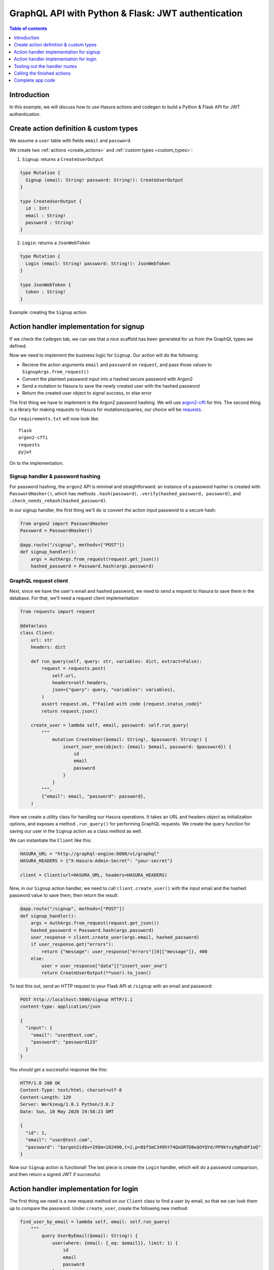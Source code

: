 .. meta::
   :description: Codegen for Hasura actions in Python & Flask
   :keywords: hasura, docs, actions, codegen, guide, python, flask

.. _actions_codegen_python_flask:

GraphQL API with Python & Flask: JWT authentication
===================================================

.. contents:: Table of contents
  :backlinks: none
  :depth: 1
  :local:

Introduction
------------

In this example, we will discuss how to use Hasura actions and codegen to build a Python & Flask API for JWT authentication.

Create action definition & custom types
---------------------------------------

We assume a ``user`` table with fields ``email`` and ``password``.

We create two :ref:`actions <create_actions>` and :ref:`custom types <custom_types>`: 

1. ``Signup``: returns a ``CreateUserOutput``

.. code-block:: graphql

  type Mutation {
    Signup (email: String! password: String!): CreateUserOutput
  }

  type CreateUserOutput {
    id : Int!
    email : String!
    password : String!
  }

2. ``Login``: returns a ``JsonWebToken``

.. code-block:: graphql

  type Mutation {
    Login (email: String! password: String!): JsonWebToken
  }

  type JsonWebToken {
    token : String!
  }

Example: creating the ``Signup`` action

.. thumbnail:: ../../../../img/graphql/manual/actions/python-flask-signup-types.png
        :width: 100%
        :alt: Python Flask signup types
        :class: no-shadow

Action handler implementation for signup
----------------------------------------

If we check the ``Codegen`` tab, we can see that a nice scaffold has been generated for us from the GraphQL types we defined.

Now we need to implement the business logic for ``Signup``. Our action will do the following:

* Recieve the action arguments ``email`` and ``password`` on ``request``, and pass those values to ``SignupArgs.from_request()``
* Convert the plaintext password input into a hashed secure password with Argon2
* Send a mutation to Hasura to save the newly created user with the hashed password
* Return the created user object to signal success, or else error

The first thing we have to implement is the Argon2 password hashing. We will use `argon2-cffi <https://github.com/hynek/argon2-cffi>`_ for this. The second thing is a library for making requests to Hasura for mutations/queries, our choice will be `requests <https://github.com/psf/requests>`_.

Our ``requirements.txt`` will now look like: ::

  flask
  argon2-cffi
  requests
  pyjwt

On to the implementation.

Signup handler & password hashing
^^^^^^^^^^^^^^^^^^^^^^^^^^^^^^^^^

For password hashing, the ``argon2`` API is minimal and straightforward: an instance of a password hasher is created with ``PasswordHasher()``, which has methods ``.hash(password)``, ``.verify(hashed_password, password)``, and ``.check_needs_rehash(hashed_password)``.

In our signup handler, the first thing we'll do is convert the action input password to a secure hash:

.. code-block:: python

  from argon2 import PasswordHasher
  Password = PasswordHasher()

  @app.route("/signup", methods=["POST"])
  def signup_handler():
      args = AuthArgs.from_request(request.get_json())
      hashed_password = Password.hash(args.password)

GraphQL request client
^^^^^^^^^^^^^^^^^^^^^^

Next, since we have the user's email and hashed password, we need to send a request to Hasura to save them in the database. For that, we'll need a request client implementation:

.. code-block:: python

  from requests import request

  @dataclass
  class Client:
      url: str
      headers: dict

      def run_query(self, query: str, variables: dict, extract=False):
          request = requests.post(
              self.url,
              headers=self.headers,
              json={"query": query, "variables": variables},
          )
          assert request.ok, f"Failed with code {request.status_code}"
          return request.json()

      create_user = lambda self, email, password: self.run_query(
          """
              mutation CreateUser($email: String!, $password: String!) {
                  insert_user_one(object: {email: $email, password: $password}) {
                      id
                      email
                      password
                  }
              }
          """,
          {"email": email, "password": password},
      )

Here we create a utility class for handling our Hasura operations. It takes an URL and headers object as initialization options, and exposes a method ``.run_query()`` for performing GraphQL requests. We create the query function for saving our user in the ``Signup`` action as a class method as well.

We can instantiate the ``Client`` like this:

.. code-block:: python

  HASURA_URL = "http://graphql-engine:8080/v1/graphql"
  HASURA_HEADERS = {"X-Hasura-Admin-Secret": "your-secret"}

  client = Client(url=HASURA_URL, headers=HASURA_HEADERS)

Now, in our ``Signup`` action handler, we need to call ``client.create_user()`` with the input email and the hashed password value to save them, then return the result:

.. code-block:: python

  @app.route("/signup", methods=["POST"])
  def signup_handler():
      args = AuthArgs.from_request(request.get_json())
      hashed_password = Password.hash(args.password)
      user_response = client.create_user(args.email, hashed_password)
      if user_response.get("errors"):
          return {"message": user_response["errors"][0]["message"]}, 400
      else:
          user = user_response["data"]["insert_user_one"]
          return CreateUserOutput(**user).to_json()

To test this out, send an HTTP request to your Flask API at ``/signup`` with an email and password: 

.. code-block:: http

  POST http://localhost:5000/signup HTTP/1.1
  content-type: application/json

  {
    "input": {
      "email": "user@test.com",
      "password": "password123"
    }
  }

You should get a successful response like this:

.. code-block:: http

  HTTP/1.0 200 OK
  Content-Type: text/html; charset=utf-8
  Content-Length: 129
  Server: Werkzeug/1.0.1 Python/3.8.2
  Date: Sun, 10 May 2020 19:58:23 GMT

  {
    "id": 1,
    "email": "user@test.com",
    "password": "$argon2id$v=19$m=102400,t=2,p=8$fSmC349hY74QoGRTD0w$OYQYd/PP9kYsy9gRnDF1oQ"
  }

Now our ``Signup`` action is functional! The last piece is create the ``Login`` handler, which will do a password comparison, and then return a signed JWT if successful.

Action handler implementation for login
---------------------------------------

The first thing we need is a new request method on our ``Client`` class to find a user by email, so that we can look them up to compare the password. Under ``create_user``, create the following new method:

.. code-block:: python

  find_user_by_email = lambda self, email: self.run_query(
      """
          query UserByEmail($email: String!) {
              user(where: {email: {_eq: $email}}, limit: 1) {
                  id
                  email
                  password
              }
          }
      """,
      {"email": email},
  )

Then in our login handler, we call ``Password.verify()`` to compare the input password against the hashed password saved in the database. If the password matches, we create a JWT from the user credentials, and return it.

We also need to check to see if the password needs to be updated and re-hashed by Argon2, in the event that hashing parameters have changed and it's no longer valid. If so, we should re-hash and then save the updated password in the database through an update mutation to Hasura, ``client.update_password()``.

.. code-block:: python

  @app.route("/login", methods=["POST"])
  def login_handler():
      args = LoginArgs.from_request(request.get_json())
      user_response = client.find_user_by_email(args.email)
      user = user_response["data"]["user"][0]
      try:
          Password.verify(user.get("password"), args.password)
          rehash_and_save_password_if_needed(user, args.password)
          return JsonWebToken(generate_token(user)).to_json()
      except VerifyMismatchError:
          return { "message": "Invalid credentials" }, 401

Here is what the implementation of ``generate_token()`` and ``rehash_and_save_password_if_needed()`` could look like:

.. code-block:: python

  import os
  import jwt

  # Try to get the secret from ENV, else fallback to provided string
  HASURA_JWT_SECRET = os.getenv("HASURA_GRAPHQL_JWT_SECRET", "a-very-secret-secret")

  # ROLE LOGIC FOR DEMO PURPOSES ONLY
  # NOT AT ALL SUITABLE FOR A REAL APP
  def generate_token(user) -> str:
      """
      Generates a JWT compliant with the Hasura spec, given a User object with field "id"
      """
      user_roles = ["user"]
      admin_roles = ["user", "admin"]
      is_admin = user["email"] == "admin@site.com"
      payload = {
          "https://hasura.io/jwt/claims": {
              "x-hasura-allowed-roles": admin_roles if is_admin else user_roles,
              "x-hasura-default-role": "admin" if is_admin else "user",
              "x-hasura-user-id": user["id"],
          }
      }
      token = jwt.encode(payload, HASURA_JWT_SECRET, "HS256")
      return token.decode("utf-8")

  def rehash_and_save_password_if_needed(user, plaintext_password):
      """
      Whenever your Argon2 parameters – or argon2-cffi’s defaults! – 
      change, you should rehash your passwords at the next opportunity.
      The common approach is to do that whenever a user logs in, since 
      that should be the only time when you have access to the cleartext password.
      Therefore it’s best practice to check – and if necessary rehash –
      passwords after each successful authentication.
      """
      if Password.check_needs_rehash(user["password"]):
          client.update_password(user["id"], Password.hash(plaintext_password))

And finally, ``client.update_password()``:

.. code-block:: python

  update_password = lambda self, id, password: self.run_query(
      """
          mutation UpdatePassword($id: Int!, $password: String!) {
              update_user_by_pk(pk_columns: {id: $id}, _set: {password: $password}) {
                  password
              }
          }
      """,
      {"id": id, "password": password},
  )

Testing out the handler routes
------------------------------

Call the ``/signup`` endpoint with ``email`` and ``password``:

.. code-block:: http

  POST http://localhost:5000/signup HTTP/1.1
  content-type: application/json

  {
    "input": {
      "email": "user@test.com",
      "password": "password123"
    }
  }

Action handler response:

.. code-block:: http

  HTTP/1.0 200 OK
  Content-Type: text/html; charset=utf-8
  Content-Length: 256
  Server: Werkzeug/1.0.1 Python/3.8.2
  Date: Sun, 10 May 2020 19:59:36 GMT

  {
    "token": "eyJhbGciOiJIUzI1NiIsInR5cCI6IkpXVCJ9.eyJzdWIiOiIxMjM0NTY3ODkwIiwibmFtZSI6IkpvaG4gRG9lIiwiaWF0IjoxNTE2MjM5MDIyfQ.z9ey1lw9p89gUkAmWEa7Qbpa1R71TgfkjZnEunGJ1ig"
  }

Decode the JWT token to access the Hasura claims:

.. code-block:: bash

  $ decode_jwt 'eyJhbGciOiJIUzI1NiIsInR5cCI6IkpXVCJ9.eyJzdWIiOiIxMjM0NTY3ODkwIiwibmFtZSI6IkpvaG4gRG9lIiwiaWF0IjoxNTE2MjM5MDIyfQ.z9ey1lw9p89gUkAmWEa7Qbpa1R71TgfkjZnEunGJ1ig'

  {
    "https://hasura.io/jwt/claims": {
      "x-hasura-allowed-roles": ["user"],
      "x-hasura-default-role": "user",
      "x-hasura-user-id": 1
    }
  }
  

Calling the finished actions
----------------------------

Let's try out our defined actions from the GraphQL API.

Call the ``Signup`` action:

.. graphiql::
  :view_only:
  :query:
    mutation Signup {
      signup(email: "newuser@test.com", password: "a-password") {
        id
        email
        password
      }
    }
  :response:
    {
      "data": {
        "Signup": {
          "id": 2,
          "email": "newuser@test.com",
          "password": "$argon2id$v=19$m=102400,t=2,p=8$fSmC349hY74QoGRTD0w$OYQYd/PP9kYsy9gRnDF1oQ" 
        }
      }
    }

Call the ``Signup`` action with a duplicate:

.. graphiql::
  :view_only:
  :query:
    mutation SignupDuplicate {
      signup(email: "newuser@test.com", password: "a-password") {
        id
        email
        password
      }
    }
  :response:
    {
      "errors": [
        {
        "extensions": {
          "path": "$",
          "code": "unexpected"
        },
        "message": "Uniqueness violation. Duplicate key value violates unique constraint \"user_email_key\""
      ]
    }

Call the ``Login`` action with valid credentials:

.. graphiql::
  :view_only:
  :query:
    query Login {
      Login(email: "newuser@test.com", password: "a-password") {
        token
      }
    }
  :response:
    {
      "data": {
        "Login": {
          "token": "eyJhbGciOiJIUzI1NiIsInR5cCI6IkpXVCJ9.eyJzdWIiOiIxMjM0NTY3ODkwIiwibmFtZSI6IkpvaG4gRG9lIiwiaWF0IjoxNTE2MjM5MDIyfQ.z9ey1lw9p89gUkAmWEa7Qbpa1R71TgfkjZnEunGJ1ig"
        }
      }
    }

Call the ``Login`` action with invalid credentials:

.. graphiql::
  :view_only:
  :query:
    query IncorrectLogin {
      Login(email: "newuser@test.com", password: "bad-password") {
        token
      }
    }
  :response:
    {
      "errors": [
        {
        "extensions": {
          "path": "$",
          "code": "unexpected"
        },
        "message": "Invalid credentials"
      ]
    }

Complete app code
-----------------

.. code-block:: python

    import os
    import jwt
    import json
    import logging
    import requests
    from flask import Flask, request, jsonify
    from argon2 import PasswordHasher
    from argon2.exceptions import VerifyMismatchError
    from typing import Optional
    from dataclasses import dataclass, asdict

    HASURA_URL = "http://graphql-engine:8080/v1/graphql"
    HASURA_HEADERS = {"X-Hasura-Admin-Secret": "your-secret"}
    HASURA_JWT_SECRET = os.getenv("HASURA_GRAPHQL_JWT_SECRET", "a-very-secret-secret")

    ################
    # GRAPHQL CLIENT
    ################

    @dataclass
    class Client:
        url: str
        headers: dict

        def run_query(self, query: str, variables: dict, extract=False):
            request = requests.post(
                self.url,
                headers=self.headers,
                json={"query": query, "variables": variables},
            )
            assert request.ok, f"Failed with code {request.status_code}"
            return request.json()

        find_user_by_email = lambda self, email: self.run_query(
            """
                query UserByEmail($email: String!) {
                    user(where: {email: {_eq: $email}}, limit: 1) {
                        id
                        email
                        password
                    }
                }
            """,
            {"email": email},
        )

        create_user = lambda self, email, password: self.run_query(
            """
                mutation CreateUser($email: String!, $password: String!) {
                    insert_user_one(object: {email: $email, password: $password}) {
                        id
                        email
                        password
                    }
                }
            """,
            {"email": email, "password": password},
        )

        update_password = lambda self, id, password: self.run_query(
            """
                mutation UpdatePassword($id: Int!, $password: String!) {
                    update_user_by_pk(pk_columns: {id: $id}, _set: {password: $password}) {
                        password
                    }
                }
            """,
            {"id": id, "password": password},
        )

    #######
    # UTILS
    #######

    Password = PasswordHasher()
    client = Client(url=HASURA_URL, headers=HASURA_HEADERS)

    # ROLE LOGIC FOR DEMO PURPOSES ONLY
    # NOT AT ALL SUITABLE FOR A REAL APP
    def generate_token(user) -> str:
        """
        Generates a JWT compliant with the Hasura spec, given a User object with field "id"
        """
        user_roles = ["user"]
        admin_roles = ["user", "admin"]
        is_admin = user["email"] == "admin@site.com"
        payload = {
            "https://hasura.io/jwt/claims": {
                "x-hasura-allowed-roles": admin_roles if is_admin else user_roles,
                "x-hasura-default-role": "admin" if is_admin else "user",
                "x-hasura-user-id": user["id"],
            }
        }
        token = jwt.encode(payload, HASURA_JWT_SECRET, "HS256")
        return token.decode("utf-8")


    def rehash_and_save_password_if_needed(user, plaintext_password):
        if Password.check_needs_rehash(user["password"]):
            client.update_password(user["id"], Password.hash(plaintext_password))


    #############
    # DATA MODELS
    #############

    @dataclass
    class RequestMixin:
        @classmethod
        def from_request(cls, request):
            """
            Helper method to convert an HTTP request to Dataclass Instance
            """
            values = request.get("input")
            return cls(**values)

        def to_json(self):
            return json.dumps(asdict(self))


    @dataclass
    class CreateUserOutput(RequestMixin):
        id: int
        email: str
        password: str


    @dataclass
    class JsonWebToken(RequestMixin):
        token: str


    @dataclass
    class AuthArgs(RequestMixin):
        email: str
        password: str

    ##############
    # MAIN SERVICE
    ##############

    app = Flask(__name__)

    @app.route("/signup", methods=["POST"])
    def signup_handler():
        args = AuthArgs.from_request(request.get_json())
        hashed_password = Password.hash(args.password)
        user_response = client.create_user(args.email, hashed_password)
        if user_response.get("errors"):
            return {"message": user_response["errors"][0]["message"]}, 400
        else:
            user = user_response["data"]["insert_user_one"]
            return CreateUserOutput(**user).to_json()

    @app.route("/login", methods=["POST"])
    def login_handler():
        args = AuthArgs.from_request(request.get_json())
        user_response = client.find_user_by_email(args.email)
        user = user_response["data"]["user"][0]
        try:
            Password.verify(user.get("password"), args.password)
            rehash_and_save_password_if_needed(user, args.password)
            return JsonWebToken(generate_token(user)).to_json()
        except VerifyMismatchError:
            return {"message": "Invalid credentials"}, 401

    if __name__ == "__main__":
        app.run(debug=True, host="0.0.0.0")
